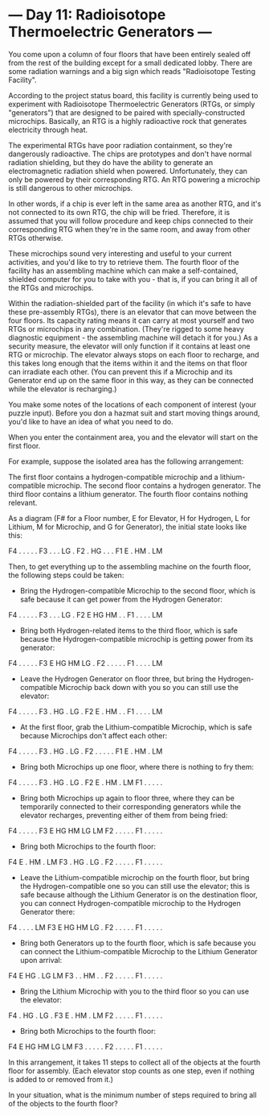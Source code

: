 * --- Day 11: Radioisotope Thermoelectric Generators ---

   You come upon a column of four floors that have been entirely sealed off
   from the rest of the building except for a small dedicated lobby. There
   are some radiation warnings and a big sign which reads "Radioisotope
   Testing Facility".

   According to the project status board, this facility is currently being
   used to experiment with Radioisotope Thermoelectric Generators (RTGs, or
   simply "generators") that are designed to be paired with
   specially-constructed microchips. Basically, an RTG is a highly
   radioactive rock that generates electricity through heat.

   The experimental RTGs have poor radiation containment, so they're
   dangerously radioactive. The chips are prototypes and don't have normal
   radiation shielding, but they do have the ability to generate an
   electromagnetic radiation shield when powered. Unfortunately, they can
   only be powered by their corresponding RTG. An RTG powering a microchip is
   still dangerous to other microchips.

   In other words, if a chip is ever left in the same area as another RTG,
   and it's not connected to its own RTG, the chip will be fried. Therefore,
   it is assumed that you will follow procedure and keep chips connected to
   their corresponding RTG when they're in the same room, and away from other
   RTGs otherwise.

   These microchips sound very interesting and useful to your current
   activities, and you'd like to try to retrieve them. The fourth floor of
   the facility has an assembling machine which can make a self-contained,
   shielded computer for you to take with you - that is, if you can bring it
   all of the RTGs and microchips.

   Within the radiation-shielded part of the facility (in which it's safe to
   have these pre-assembly RTGs), there is an elevator that can move between
   the four floors. Its capacity rating means it can carry at most yourself
   and two RTGs or microchips in any combination. (They're rigged to some
   heavy diagnostic equipment - the assembling machine will detach it for
   you.) As a security measure, the elevator will only function if it
   contains at least one RTG or microchip. The elevator always stops on each
   floor to recharge, and this takes long enough that the items within it and
   the items on that floor can irradiate each other. (You can prevent this if
   a Microchip and its Generator end up on the same floor in this way, as
   they can be connected while the elevator is recharging.)

   You make some notes of the locations of each component of interest (your
   puzzle input). Before you don a hazmat suit and start moving things
   around, you'd like to have an idea of what you need to do.

   When you enter the containment area, you and the elevator will start on
   the first floor.

   For example, suppose the isolated area has the following arrangement:

 The first floor contains a hydrogen-compatible microchip and a lithium-compatible microchip.
 The second floor contains a hydrogen generator.
 The third floor contains a lithium generator.
 The fourth floor contains nothing relevant.

   As a diagram (F# for a Floor number, E for Elevator, H for Hydrogen, L for
   Lithium, M for Microchip, and G for Generator), the initial state looks
   like this:

 F4 .  .  .  .  . 
 F3 .  .  .  LG . 
 F2 .  HG .  .  . 
 F1 E  .  HM .  LM

   Then, to get everything up to the assembling machine on the fourth floor,
   the following steps could be taken:

     * Bring the Hydrogen-compatible Microchip to the second floor, which is
       safe because it can get power from the Hydrogen Generator:

 F4 .  .  .  .  . 
 F3 .  .  .  LG . 
 F2 E  HG HM .  . 
 F1 .  .  .  .  LM

     * Bring both Hydrogen-related items to the third floor, which is safe
       because the Hydrogen-compatible microchip is getting power from its
       generator:

 F4 .  .  .  .  . 
 F3 E  HG HM LG . 
 F2 .  .  .  .  . 
 F1 .  .  .  .  LM

     * Leave the Hydrogen Generator on floor three, but bring the
       Hydrogen-compatible Microchip back down with you so you can still use
       the elevator:

 F4 .  .  .  .  . 
 F3 .  HG .  LG . 
 F2 E  .  HM .  . 
 F1 .  .  .  .  LM

     * At the first floor, grab the Lithium-compatible Microchip, which is
       safe because Microchips don't affect each other:

 F4 .  .  .  .  . 
 F3 .  HG .  LG . 
 F2 .  .  .  .  . 
 F1 E  .  HM .  LM

     * Bring both Microchips up one floor, where there is nothing to fry
       them:

 F4 .  .  .  .  . 
 F3 .  HG .  LG . 
 F2 E  .  HM .  LM
 F1 .  .  .  .  . 

     * Bring both Microchips up again to floor three, where they can be
       temporarily connected to their corresponding generators while the
       elevator recharges, preventing either of them from being fried:

 F4 .  .  .  .  . 
 F3 E  HG HM LG LM
 F2 .  .  .  .  . 
 F1 .  .  .  .  . 

     * Bring both Microchips to the fourth floor:

 F4 E  .  HM .  LM
 F3 .  HG .  LG . 
 F2 .  .  .  .  . 
 F1 .  .  .  .  . 

     * Leave the Lithium-compatible microchip on the fourth floor, but bring
       the Hydrogen-compatible one so you can still use the elevator; this is
       safe because although the Lithium Generator is on the destination
       floor, you can connect Hydrogen-compatible microchip to the Hydrogen
       Generator there:

 F4 .  .  .  .  LM
 F3 E  HG HM LG . 
 F2 .  .  .  .  . 
 F1 .  .  .  .  . 

     * Bring both Generators up to the fourth floor, which is safe because
       you can connect the Lithium-compatible Microchip to the Lithium
       Generator upon arrival:

 F4 E  HG .  LG LM
 F3 .  .  HM .  . 
 F2 .  .  .  .  . 
 F1 .  .  .  .  . 

     * Bring the Lithium Microchip with you to the third floor so you can use
       the elevator:

 F4 .  HG .  LG . 
 F3 E  .  HM .  LM
 F2 .  .  .  .  . 
 F1 .  .  .  .  . 

     * Bring both Microchips to the fourth floor:

 F4 E  HG HM LG LM
 F3 .  .  .  .  . 
 F2 .  .  .  .  . 
 F1 .  .  .  .  . 

   In this arrangement, it takes 11 steps to collect all of the objects at
   the fourth floor for assembly. (Each elevator stop counts as one step,
   even if nothing is added to or removed from it.)

   In your situation, what is the minimum number of steps required to bring
   all of the objects to the fourth floor?

